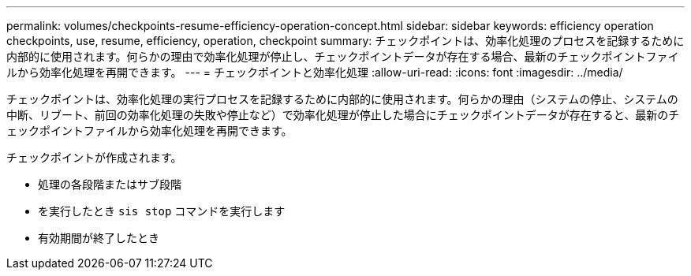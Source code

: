 ---
permalink: volumes/checkpoints-resume-efficiency-operation-concept.html 
sidebar: sidebar 
keywords: efficiency operation checkpoints, use, resume, efficiency, operation, checkpoint 
summary: チェックポイントは、効率化処理のプロセスを記録するために内部的に使用されます。何らかの理由で効率化処理が停止し、チェックポイントデータが存在する場合、最新のチェックポイントファイルから効率化処理を再開できます。 
---
= チェックポイントと効率化処理
:allow-uri-read: 
:icons: font
:imagesdir: ../media/


[role="lead"]
チェックポイントは、効率化処理の実行プロセスを記録するために内部的に使用されます。何らかの理由（システムの停止、システムの中断、リブート、前回の効率化処理の失敗や停止など）で効率化処理が停止した場合にチェックポイントデータが存在すると、最新のチェックポイントファイルから効率化処理を再開できます。

チェックポイントが作成されます。

* 処理の各段階またはサブ段階
* を実行したとき `sis stop` コマンドを実行します
* 有効期間が終了したとき

